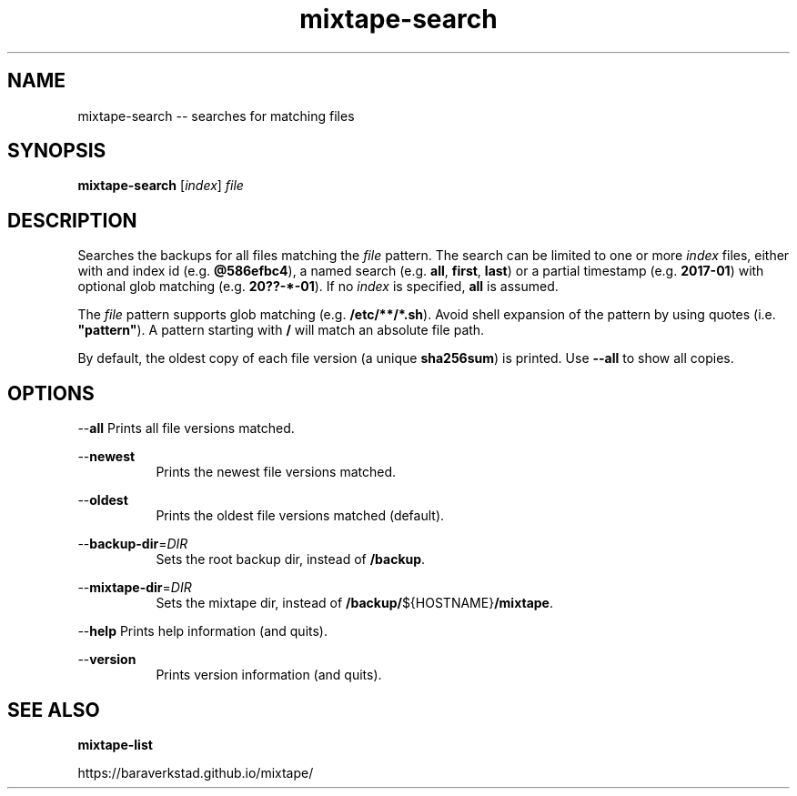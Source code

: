 .TH "mixtape-search" "1" "Mixtape Backup" "" "Mixtape Backup"
.\" -----------------------------------------------------------------
.\" * disable hyphenation
.nh
.\" * disable justification (adjust text to left margin only)
.ad l
.\" -----------------------------------------------------------------
.SH "NAME"
mixtape-search -- searches for matching files
.SH "SYNOPSIS"
.sp
.nf
\fBmixtape-search\fR [\fIindex\fR] \fIfile\fR
.fi
.sp
.SH "DESCRIPTION"
.sp
Searches the backups for all files matching the \fIfile\fR pattern. The search
can be limited to one or more \fIindex\fR files, either with and index id
(e.g. \fB@586efbc4\fR), a named search (e.g. \fBall\fR, \fBfirst\fR, \fBlast\fR)
or a partial timestamp (e.g. \fB2017-01\fR) with optional glob matching
(e.g. \fB20??-*-01\fR). If no \fIindex\fR is specified, \fBall\fR is assumed.
.sp
The \fIfile\fR pattern supports glob matching (e.g. \fB/etc/**/*.sh\fR).
Avoid shell expansion of the pattern by using quotes (i.e. \fB"pattern"\fR).
A pattern starting with \fB/\fR will match an absolute file path.
.sp
By default, the oldest copy of each file version (a unique \fBsha256sum\fR)
is printed. Use \fB--all\fR to show all copies.
.sp
.SH "OPTIONS"
.sp
--\fBall\fR   Prints all file versions matched.

--\fBnewest\fR
.RS 8
Prints the newest file versions matched.
.RE

--\fBoldest\fR
.RS 8
Prints the oldest file versions matched (default).
.RE

--\fBbackup-dir\fR=\fIDIR\fR
.RS 8
Sets the root backup dir, instead of \fB/backup\fR.
.RE

--\fBmixtape-dir\fR=\fIDIR\fR
.RS 8
Sets the mixtape dir, instead of \fB/backup/\fR${HOSTNAME}\fB/mixtape\fR.
.RE

--\fBhelp\fR  Prints help information (and quits).

--\fBversion\fR
.RS 8
Prints version information (and quits).
.RE

.sp
.SH "SEE ALSO"
.sp
\fBmixtape-list\fR
.sp
https://baraverkstad.github.io/mixtape/
